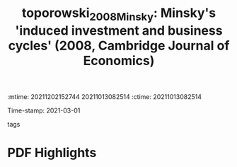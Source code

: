 :mtime:    20211202152744 20211013082514
:ctime:    20211013082514
:END:
#+TITLE: toporowski_2008_Minsky: Minsky's 'induced investment and business cycles' (2008, Cambridge Journal of Economics)
#+OPTIONS: toc:nil num:nil
#+filetags: Business_cycle Investment Notas_de_Aula Minsky
Time-stamp: 2021-03-01
- tags ::


* Backlinks

[[denote:20210301T104540][Minskian theory]]

[[denote:20210301T105212][Investimento, fluxo de caixa e dinâmica da alavancagem: regime minskiano ou paradoxo da dívida?]]

* FISH-5SS


|---------------------------------------------+-----|
| <40>                                        |<50> |
| *Background*                                  |     |
| *Supporting Ideas*                            |     |
| *Purpose*                                     |     |
| *Originality/value (Contribution)*            |     |
| *Relevance*                                   |     |
| *Design/methodology/approach*                 |     |
| *Results*                                     |     |
| *(Interesting) Findings*                      |     |
| *Research limitations/implications (Critics)* |     |
| *Uncategorized stuff*                         |     |
| *5SS*                                         |     |
|---------------------------------------------+-----|

* Specifics comments
 :PROPERTIES:
 :Custom_ID: toporowski_2008_Minsky
 :AUTHOR: Toporowski, J.
 :JOURNAL: Cambridge Journal of Economics
 :YEAR: 2008
 :DOI:  http://dx.doi.org/10.1093/cje/bem059
 :URL: https://academic.oup.com/cje/article-lookup/doi/10.1093/cje/bem059
 :END:


* PDF Highlights
:PROPERTIES:
 :NOTER_DOCUMENT: /home/gpetrini/Zotero/storage/98J2RWSR/Toporowski - 2008 - Minsky's 'induced investment and business cycles'.pdf
:NOTER_PAGE: 7
 :END:
